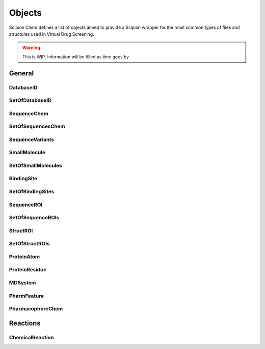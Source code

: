 .. _objects:

#########################
Objects
#########################
Scipion Chem defines a list of objects aimed to provide a Scipion wrapper for the most common types of files and structures 
used in Virtual Drug Screening.

.. warning::
    This is WIP. Information will be filled as time goes by.

General
=======================

DatabaseID
~~~~~~~~~~~~~~~~~~~~~~~~~~~~~~~~~~~~~~~~~~~

SetOfDatabaseID
~~~~~~~~~~~~~~~~~~~~~~~~~~~~~~~~~~~~~~~~~~~

SequenceChem
~~~~~~~~~~~~~~~~~~~~~~~~~~~~~~~~~~~~~~~~~~~

SetOfSequencesChem
~~~~~~~~~~~~~~~~~~~~~~~~~~~~~~~~~~~~~~~~~~~

SequenceVariants
~~~~~~~~~~~~~~~~~~~~~~~~~~~~~~~~~~~~~~~~~~~

SmallMolecule
~~~~~~~~~~~~~~~~~~~~~~~~~~~~~~~~~~~~~~~~~~~

SetOfSmallMolecules
~~~~~~~~~~~~~~~~~~~~~~~~~~~~~~~~~~~~~~~~~~~

BindingSite
~~~~~~~~~~~~~~~~~~~~~~~~~~~~~~~~~~~~~~~~~~~

SetOfBindingSites
~~~~~~~~~~~~~~~~~~~~~~~~~~~~~~~~~~~~~~~~~~~

SequenceROI
~~~~~~~~~~~~~~~~~~~~~~~~~~~~~~~~~~~~~~~~~~~

SetOfSequenceROIs
~~~~~~~~~~~~~~~~~~~~~~~~~~~~~~~~~~~~~~~~~~~

StructROI
~~~~~~~~~~~~~~~~~~~~~~~~~~~~~~~~~~~~~~~~~~~

SetOfStructROIs
~~~~~~~~~~~~~~~~~~~~~~~~~~~~~~~~~~~~~~~~~~~

ProteinAtom
~~~~~~~~~~~~~~~~~~~~~~~~~~~~~~~~~~~~~~~~~~~

ProteinResidue
~~~~~~~~~~~~~~~~~~~~~~~~~~~~~~~~~~~~~~~~~~~

MDSystem
~~~~~~~~~~~~~~~~~~~~~~~~~~~~~~~~~~~~~~~~~~~

PharmFeature
~~~~~~~~~~~~~~~~~~~~~~~~~~~~~~~~~~~~~~~~~~~

PharmacophoreChem
~~~~~~~~~~~~~~~~~~~~~~~~~~~~~~~~~~~~~~~~~~~

Reactions
=======================

ChemicalReaction
~~~~~~~~~~~~~~~~~~~~~~~~~~~~~~~~~~~~~~~~~~~
